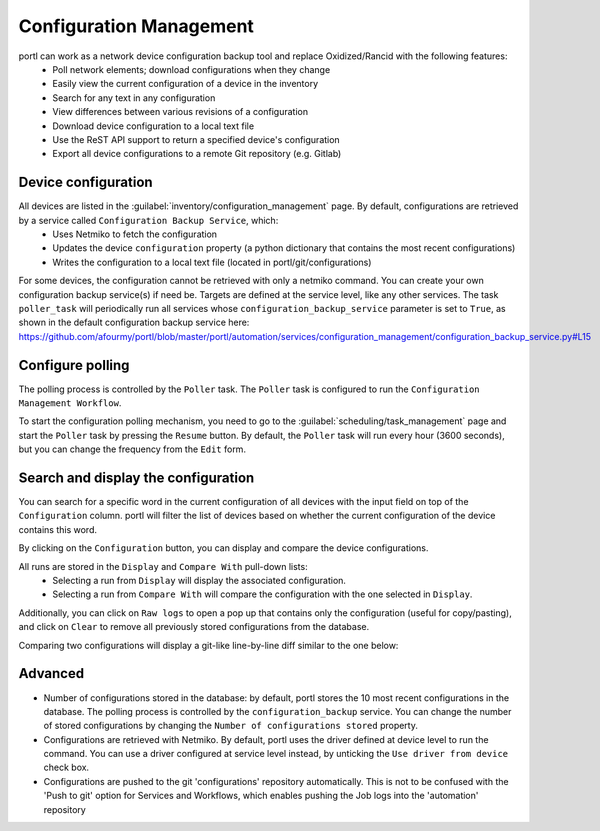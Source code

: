 ========================
Configuration Management
========================

portl can work as a network device configuration backup tool and replace Oxidized/Rancid with the following features:
  - Poll network elements; download configurations when they change
  - Easily view the current configuration of a device in the inventory
  - Search for any text in any configuration
  - View differences between various revisions of a configuration
  - Download device configuration to a local text file
  - Use the ReST API support to return a specified device's configuration
  - Export all device configurations to a remote Git repository (e.g. Gitlab)

Device configuration
--------------------

All devices are listed in the :guilabel:`inventory/configuration_management` page. By default, configurations are retrieved by a service called ``Configuration Backup Service``, which:
  - Uses Netmiko to fetch the configuration
  - Updates the device ``configuration`` property (a python dictionary that contains the most recent configurations)
  - Writes the configuration to a local text file (located in portl/git/configurations)

.. image:: /_static/inventory/configuration_management/device_configuration.png
   :alt: Configuration Management table.
   :align: center

For some devices, the configuration cannot be retrieved with only a netmiko command. You can create your own configuration backup service(s) if need be. Targets are defined at the service level, like any other services.
The task ``poller_task`` will periodically run all services whose ``configuration_backup_service`` parameter is set to ``True``, as shown in the default configuration backup service here: https://github.com/afourmy/portl/blob/master/portl/automation/services/configuration_management/configuration_backup_service.py#L15

Configure polling
-----------------

The polling process is controlled by the ``Poller`` task. The ``Poller`` task is configured to run the ``Configuration Management Workflow``.

.. image:: /_static/inventory/configuration_management/configuration_management_workflow.png
   :alt: Configuration Management Workflow.
   :align: center

To start the configuration polling mechanism, you need to go to the :guilabel:`scheduling/task_management` page and start the ``Poller`` task by pressing the ``Resume`` button.
By default, the ``Poller`` task will run every hour (3600 seconds), but you can change the frequency from the ``Edit`` form.

Search and display the configuration
------------------------------------

You can search for a specific word in the current configuration of all devices with the input field on top of the ``Configuration`` column. portl will filter the list of devices based on whether the current configuration of the device contains this word.

By clicking on the ``Configuration`` button, you can display and compare the device configurations.

.. image:: /_static/inventory/configuration_management/display_configuration.png
   :alt: Display Configuration.
   :align: center

All runs are stored in the ``Display`` and ``Compare With`` pull-down lists:
  - Selecting a run from ``Display`` will display the associated configuration.
  - Selecting a run from ``Compare With`` will compare the configuration with the one selected in ``Display``.

Additionally, you can click on ``Raw logs`` to open a pop up that contains only the configuration (useful for copy/pasting), and click on ``Clear`` to remove all previously stored configurations from the database.

Comparing two configurations will display a git-like line-by-line diff similar to the one below:

.. image:: /_static/inventory/configuration_management/compare_configurations.png
   :alt: Compare Configurations.
   :align: center

Advanced
--------

- Number of configurations stored in the database: by default, portl stores the 10 most recent configurations in the database. The polling process is controlled by the ``configuration_backup`` service. You can change the number of stored configurations by changing the ``Number of configurations stored`` property.
- Configurations are retrieved with Netmiko. By default, portl uses the driver defined at device level to run the command. You can use a driver configured at service level instead, by unticking the ``Use driver from device`` check box.
- Configurations are pushed to the git 'configurations' repository automatically. This is not to be confused with the 'Push to git' option for Services and Workflows, which enables pushing the Job logs into the 'automation' repository